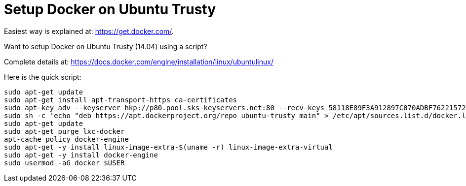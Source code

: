 = Setup Docker on Ubuntu Trusty

Easiest way is explained at: https://get.docker.com/.

Want to setup Docker on Ubuntu Trusty (14.04) using a script?

Complete details at: https://docs.docker.com/engine/installation/linux/ubuntulinux/

Here is the quick script:

```
sudo apt-get update
sudo apt-get install apt-transport-https ca-certificates
sudo apt-key adv --keyserver hkp://p80.pool.sks-keyservers.net:80 --recv-keys 58118E89F3A912897C070ADBF76221572C52609D
sudo sh -c 'echo "deb https://apt.dockerproject.org/repo ubuntu-trusty main" > /etc/apt/sources.list.d/docker.list'
sudo apt-get update
sudo apt-get purge lxc-docker
apt-cache policy docker-engine
sudo apt-get -y install linux-image-extra-$(uname -r) linux-image-extra-virtual
sudo apt-get -y install docker-engine
sudo usermod -aG docker $USER
```

